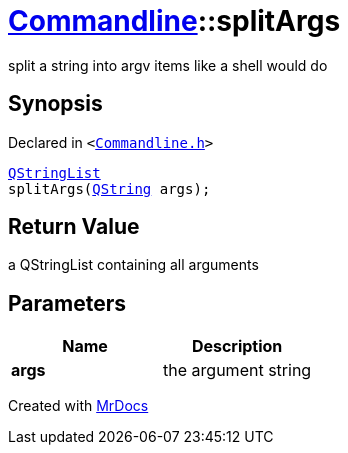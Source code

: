 [#Commandline-splitArgs]
= xref:Commandline.adoc[Commandline]::splitArgs
:relfileprefix: ../
:mrdocs:


split a string into argv items like a shell would do

== Synopsis

Declared in `&lt;https://github.com/PrismLauncher/PrismLauncher/blob/develop/Commandline.h#L35[Commandline&period;h]&gt;`

[source,cpp,subs="verbatim,replacements,macros,-callouts"]
----
xref:QStringList.adoc[QStringList]
splitArgs(xref:QString.adoc[QString] args);
----

== Return Value

a QStringList containing all arguments



== Parameters

|===
| Name | Description

| *args*
| the argument string


|===



[.small]#Created with https://www.mrdocs.com[MrDocs]#
